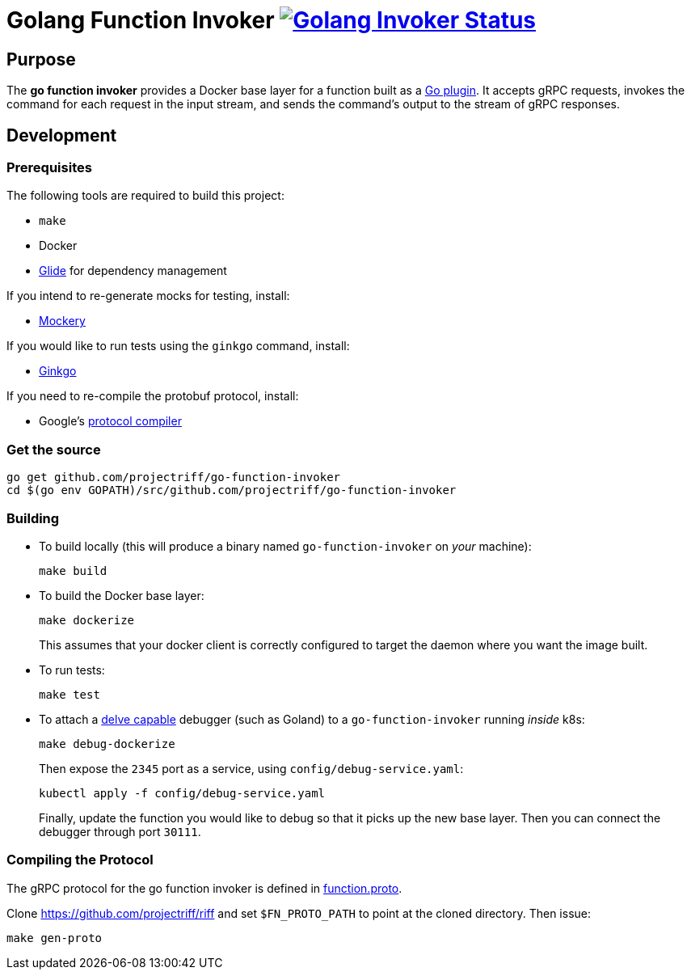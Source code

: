 = Golang Function Invoker image:https://ci.projectriff.io/api/v1/teams/main/pipelines/riff/jobs/build-go-function-invoker-container/badge[Golang Invoker Status, link=https://ci.projectriff.io/teams/main/pipelines/riff/build-go-function-invoker-container/builds/latest]

== Purpose
The *go function invoker* provides a Docker base layer for a function built as a https://golang.org/pkg/plugin/[Go plugin].
It accepts gRPC requests, invokes the command for each request in the input stream,
and sends the command's output to the stream of gRPC responses.

== Development
=== Prerequisites
The following tools are required to build this project:

- `make`
- Docker
- https://github.com/Masterminds/glide#install[Glide] for dependency management

If you intend to re-generate mocks for testing, install:

- https://github.com/vektra/mockery#installation[Mockery]

If you would like to run tests using the `ginkgo` command, install:

- http://onsi.github.io/ginkgo/[Ginkgo]

If you need to re-compile the protobuf protocol, install:

- Google's https://github.com/google/protobuf[protocol compiler]

=== Get the source
[source, bash]
----
go get github.com/projectriff/go-function-invoker
cd $(go env GOPATH)/src/github.com/projectriff/go-function-invoker
----

=== Building
* To build locally (this will produce a binary named `go-function-invoker` on _your_ machine):
+
[source, bash]
----
make build
----

* To build the Docker base layer:
+
[source, bash]
----
make dockerize
----
This assumes that your docker client is correctly configured to target the daemon where you want the image built.

* To run tests:
+
[source, bash]
----
make test
----
* To attach a https://github.com/derekparker/delve/blob/master/Documentation/EditorIntegration.md[delve capable] debugger (such as Goland)
to a `go-function-invoker` running _inside_ k8s:
+
[source, bash]
----
make debug-dockerize
----
Then expose the `2345` port as a service, using `config/debug-service.yaml`:
+
[source, bash]
----
kubectl apply -f config/debug-service.yaml
----
Finally, update the function you would like to debug so that it picks up the new base layer.
Then you can connect the debugger through port `30111`.

=== Compiling the Protocol

The gRPC protocol for the go function invoker is defined in https://github.com/projectriff/riff/blob/master/function-proto/function.proto[function.proto].

Clone https://github.com/projectriff/riff and set `$FN_PROTO_PATH` to point at the cloned directory. Then issue:
[source, bash]
----
make gen-proto
----
